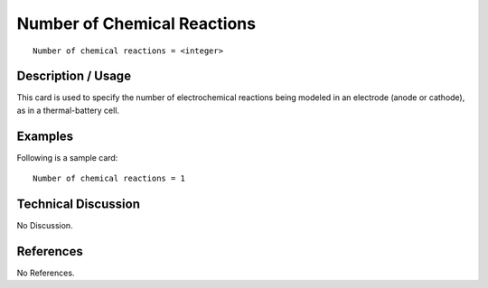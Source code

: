 ********************************
**Number of Chemical Reactions**
********************************

::

   Number of chemical reactions = <integer>

-----------------------
**Description / Usage**
-----------------------

This card is used to specify the number of electrochemical reactions being modeled in
an electrode (anode or cathode), as in a thermal-battery cell.

------------
**Examples**
------------

Following is a sample card:

::

   Number of chemical reactions = 1

-------------------------
**Technical Discussion**
-------------------------

No Discussion.



--------------
**References**
--------------

No References.